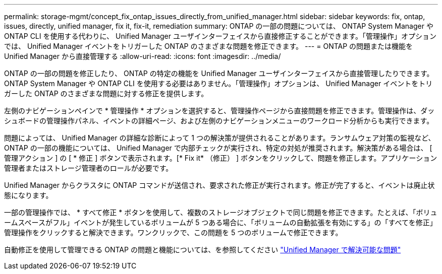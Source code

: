 ---
permalink: storage-mgmt/concept_fix_ontap_issues_directly_from_unified_manager.html 
sidebar: sidebar 
keywords: fix, ontap, issues, directly, unified manager, fix it, fix-it, remediation 
summary: ONTAP の一部の問題については、 ONTAP System Manager や ONTAP CLI を使用する代わりに、 Unified Manager ユーザインターフェイスから直接修正することができます。「管理操作」オプションでは、 Unified Manager イベントをトリガーした ONTAP のさまざまな問題を修正できます。 
---
= ONTAP の問題または機能を Unified Manager から直接管理する
:allow-uri-read: 
:icons: font
:imagesdir: ../media/


[role="lead"]
ONTAP の一部の問題を修正したり、 ONTAP の特定の機能を Unified Manager ユーザインターフェイスから直接管理したりできます。 ONTAP System Manager や ONTAP CLI を使用する必要はありません。「管理操作」オプションは、 Unified Manager イベントをトリガーした ONTAP のさまざまな問題に対する修正を提供します。

左側のナビゲーションペインで * 管理操作 * オプションを選択すると、管理操作ページから直接問題を修正できます。管理操作は、ダッシュボードの管理操作パネル、イベントの詳細ページ、および左側のナビゲーションメニューのワークロード分析からも実行できます。

問題によっては、 Unified Manager の詳細な診断によって 1 つの解決策が提供されることがあります。ランサムウェア対策の監視など、 ONTAP の一部の機能については、 Unified Manager で内部チェックが実行され、特定の対処が推奨されます。解決策がある場合は、 [ 管理アクション ] の [ * 修正 ] ボタンで表示されます。[* Fix it* （修正） ] ボタンをクリックして、問題を修正します。アプリケーション管理者またはストレージ管理者のロールが必要です。

Unified Manager からクラスタに ONTAP コマンドが送信され、要求された修正が実行されます。修正が完了すると、イベントは廃止状態になります。

一部の管理操作では、 * すべて修正 * ボタンを使用して、複数のストレージオブジェクトで同じ問題を修正できます。たとえば、「ボリュームスペースがフル」イベントが発生しているボリュームが 5 つある場合に、「ボリュームの自動拡張を有効にする」の「すべてを修正」管理操作をクリックすると解決できます。ワンクリックで、この問題を 5 つのボリュームで修正できます。

自動修正を使用して管理できる ONTAP の問題と機能については、を参照してください link:../storage-mgmt/reference_what_ontap_issues_can_unified_manager_fix.html["Unified Manager で解決可能な問題"]
